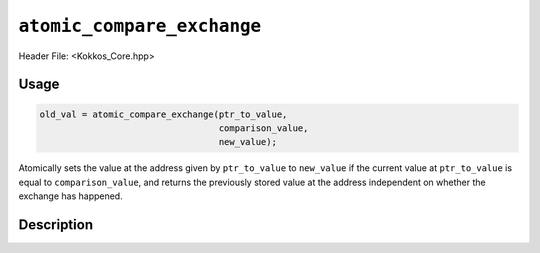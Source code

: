 ``atomic_compare_exchange``
===========================

.. role:: cppkokkos(code)
   :language: cppkokkos

Header File: <Kokkos_Core.hpp>

Usage
-----

.. code-block:: cpp

   old_val = atomic_compare_exchange(ptr_to_value,
				     comparison_value,
				     new_value);

Atomically sets the value at the address given by ``ptr_to_value`` to ``new_value`` if the current value at ``ptr_to_value``
is equal to ``comparison_value``, and returns the previously stored value at the address independent on whether
the exchange has happened.

Description
-----------

.. cppkokkos:function:: template<class T> T atomic_compare_exchange(T* const ptr_to_value, const T comparison_value, const T new_value);

   Atomically executes ``old_value = *ptr_to_value; if(old_value==comparison_value) *ptr_to_value = new_value; return old_value;``,
   where ``old_value`` is the value at address ``ptr_to_value`` before doing the exchange.

   :param ptr_to_value: address of the to be updated value

   :param comparison_value: value to be compared to

   :param new_value: new value
